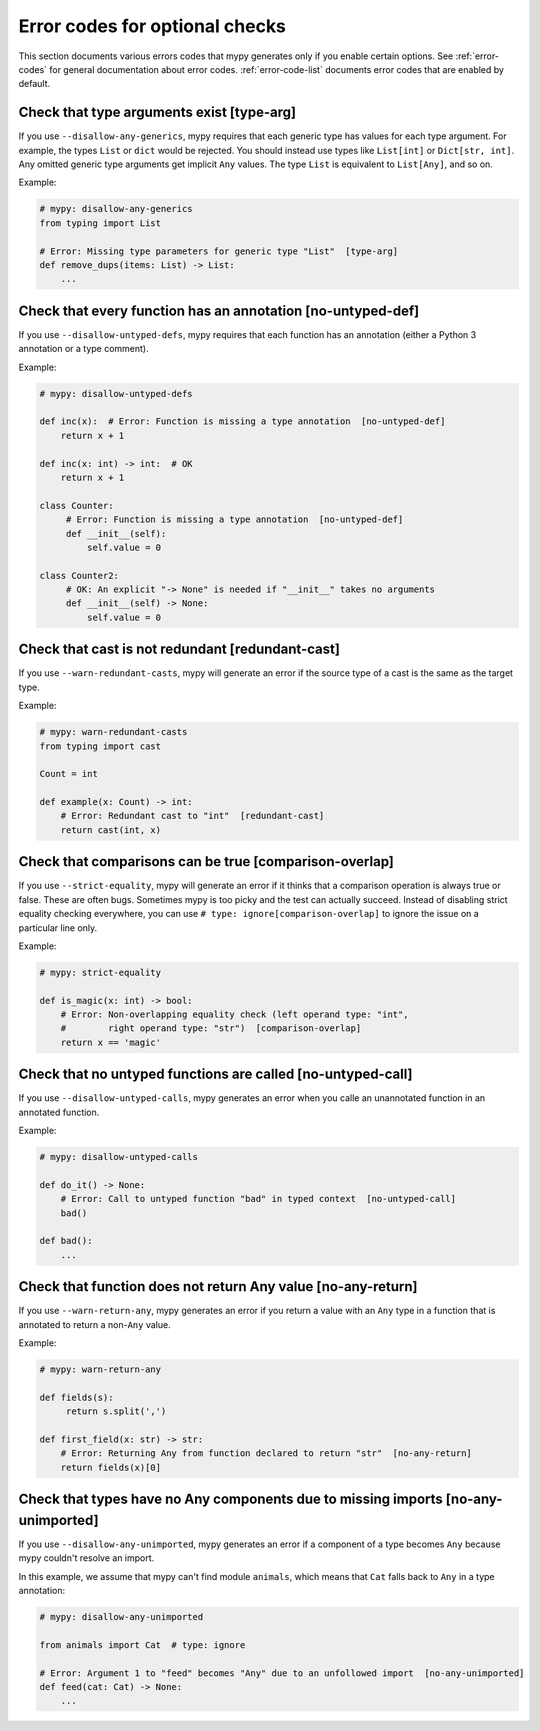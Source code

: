 .. _error-codes-optional:

Error codes for optional checks
===============================

This section documents various errors codes that mypy generates only
if you enable certain options. See :ref:`error-codes` for general
documentation about error codes. :ref:`error-code-list` documents
error codes that are enabled by default.

Check that type arguments exist [type-arg]
------------------------------------------

If you use ``--disallow-any-generics``, mypy requires that each generic
type has values for each type argument. For example, the types ``List`` or
``dict`` would be rejected. You should instead use types like ``List[int]`` or
``Dict[str, int]``. Any omitted generic type arguments get implicit ``Any``
values. The type ``List`` is equivalent to ``List[Any]``, and so on.

Example:

.. code-block:: python

    # mypy: disallow-any-generics
    from typing import List

    # Error: Missing type parameters for generic type "List"  [type-arg]
    def remove_dups(items: List) -> List:
        ...

Check that every function has an annotation [no-untyped-def]
------------------------------------------------------------

If you use ``--disallow-untyped-defs``, mypy requires that each function
has an annotation (either a Python 3 annotation or a type comment).

Example:

.. code-block:: python

    # mypy: disallow-untyped-defs

    def inc(x):  # Error: Function is missing a type annotation  [no-untyped-def]
        return x + 1

    def inc(x: int) -> int:  # OK
        return x + 1

    class Counter:
         # Error: Function is missing a type annotation  [no-untyped-def]
         def __init__(self):
             self.value = 0

    class Counter2:
         # OK: An explicit "-> None" is needed if "__init__" takes no arguments
         def __init__(self) -> None:
             self.value = 0

Check that cast is not redundant [redundant-cast]
-------------------------------------------------

If you use ``--warn-redundant-casts``, mypy will generate an error if the source
type of a cast is the same as the target type.

Example:

.. code-block:: python

    # mypy: warn-redundant-casts
    from typing import cast

    Count = int

    def example(x: Count) -> int:
        # Error: Redundant cast to "int"  [redundant-cast]
        return cast(int, x)

Check that comparisons can be true [comparison-overlap]
-------------------------------------------------------

If you use ``--strict-equality``, mypy will generate an error if it thinks that
a comparison operation is always true or false. These are often bugs. Sometimes
mypy is too picky and the test can actually succeed. Instead of disabling strict
equality checking everywhere, you can use ``# type: ignore[comparison-overlap]``
to ignore the issue on a particular line only.

Example:

.. code-block:: python

    # mypy: strict-equality

    def is_magic(x: int) -> bool:
        # Error: Non-overlapping equality check (left operand type: "int",
        #        right operand type: "str")  [comparison-overlap]
        return x == 'magic'

Check that no untyped functions are called [no-untyped-call]
------------------------------------------------------------

If you use ``--disallow-untyped-calls``, mypy generates an error when you
calle an unannotated function in an annotated function.

Example:

.. code-block:: python

    # mypy: disallow-untyped-calls

    def do_it() -> None:
        # Error: Call to untyped function "bad" in typed context  [no-untyped-call]
        bad()

    def bad():
        ...


Check that function does not return Any value [no-any-return]
-------------------------------------------------------------

If you use ``--warn-return-any``, mypy generates an error if you return a
value with an ``Any`` type in a function that is annotated to return a
non-``Any`` value.

Example:

.. code-block:: python

    # mypy: warn-return-any

    def fields(s):
         return s.split(',')

    def first_field(x: str) -> str:
        # Error: Returning Any from function declared to return "str"  [no-any-return]
        return fields(x)[0]

Check that types have no Any components due to missing imports [no-any-unimported]
----------------------------------------------------------------------------------

If you use ``--disallow-any-unimported``, mypy generates an error if a component of
a type becomes ``Any`` because mypy couldn't resolve an import.

In this example, we assume that mypy can't find module ``animals``, which means
that ``Cat`` falls back to ``Any`` in a type annotation:

.. code-block:: python

    # mypy: disallow-any-unimported

    from animals import Cat  # type: ignore

    # Error: Argument 1 to "feed" becomes "Any" due to an unfollowed import  [no-any-unimported]
    def feed(cat: Cat) -> None:
        ...
